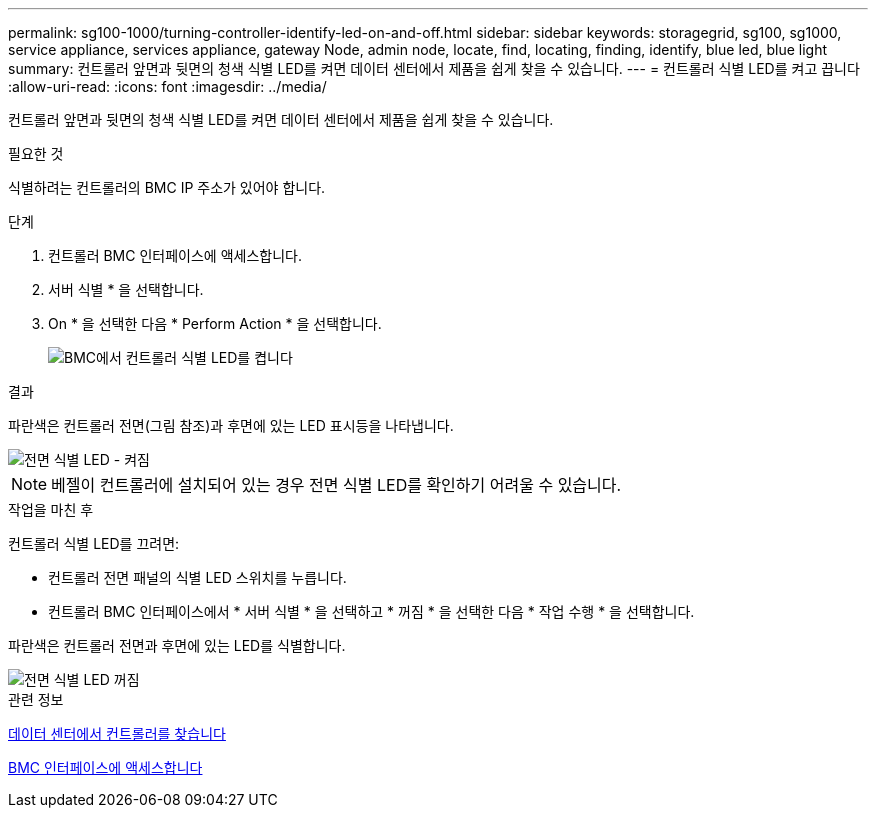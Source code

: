 ---
permalink: sg100-1000/turning-controller-identify-led-on-and-off.html 
sidebar: sidebar 
keywords: storagegrid, sg100, sg1000, service appliance, services appliance, gateway Node, admin node, locate, find, locating, finding, identify, blue led, blue light 
summary: 컨트롤러 앞면과 뒷면의 청색 식별 LED를 켜면 데이터 센터에서 제품을 쉽게 찾을 수 있습니다. 
---
= 컨트롤러 식별 LED를 켜고 끕니다
:allow-uri-read: 
:icons: font
:imagesdir: ../media/


[role="lead"]
컨트롤러 앞면과 뒷면의 청색 식별 LED를 켜면 데이터 센터에서 제품을 쉽게 찾을 수 있습니다.

.필요한 것
식별하려는 컨트롤러의 BMC IP 주소가 있어야 합니다.

.단계
. 컨트롤러 BMC 인터페이스에 액세스합니다.
. 서버 식별 * 을 선택합니다.
. On * 을 선택한 다음 * Perform Action * 을 선택합니다.
+
image::../media/sg6060_service_identify_turn_on.jpg[BMC에서 컨트롤러 식별 LED를 켭니다]



.결과
파란색은 컨트롤러 전면(그림 참조)과 후면에 있는 LED 표시등을 나타냅니다.

image::../media/sg6060_front_panel_service_led_on.jpg[전면 식별 LED - 켜짐]


NOTE: 베젤이 컨트롤러에 설치되어 있는 경우 전면 식별 LED를 확인하기 어려울 수 있습니다.

.작업을 마친 후
컨트롤러 식별 LED를 끄려면:

* 컨트롤러 전면 패널의 식별 LED 스위치를 누릅니다.
* 컨트롤러 BMC 인터페이스에서 * 서버 식별 * 을 선택하고 * 꺼짐 * 을 선택한 다음 * 작업 수행 * 을 선택합니다.


파란색은 컨트롤러 전면과 후면에 있는 LED를 식별합니다.

image::../media/sg6060_front_panel_service_led_off.jpg[전면 식별 LED 꺼짐]

.관련 정보
xref:locating-controller-in-data-center.adoc[데이터 센터에서 컨트롤러를 찾습니다]

xref:accessing-bmc-interface-sg1000.adoc[BMC 인터페이스에 액세스합니다]
